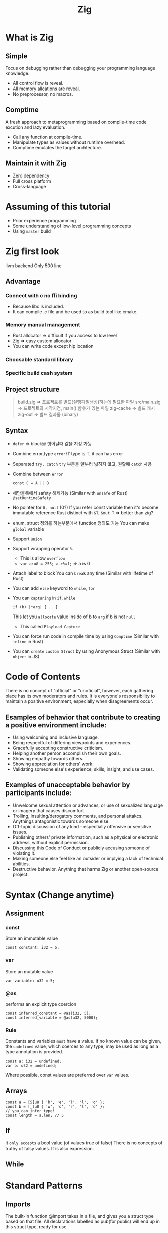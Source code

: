 :PROPERTIES:
:ID:       0c391cdf-4fb1-4a25-b6e8-8478e25c5c4e
:END:
#+title: Zig

* What is Zig
** Simple
Focus on debugging rather than debugging your programming language knowledge.
- All control flow is reveal.
- All memory allcations are reveal.
- No preprocessor, no macros.
** Comptime
A fresh approach to metaprogramming based on compile-time code excution and lazy evaluation.
- Call any function at compile-time.
- Manipulate types as values without runtime overhead.
- Comptime emulates the target archtecture.
** Maintain it with Zig
- Zero dependency
- Full cross platform
- Cross-language

* Assuming of this tutorial
- Prior experience programming
- Some understanding of low-level programming concepts
- Using ~master~ build
* Zig first look

llvm backend
Only 500 line

** Advantage
*** Connect with c no ffi binding
- Because libc is included.
- It can compile .c file and be used to as build tool like cmake.
*** Memory manual management
- Rust allocator => difficult if you access to low level
- Zig => easy custom allocator
- You can write code except hip location
*** Choosable standard library
*** Specific build cash system
** Project structure
#+begin_quote
build.zig    => 프로젝트를 빌드(실행파일생성)하는데 필요한 파일
src/main.zig => 프로젝트의 시작지점, main() 함수가 있는 파일
zig-cache    => 빌드 캐시
zig-out      => 빌드 결과물 (binary)
#+end_quote
** Syntax
- ~defer~ => block을 벗어날때 값을 지정 가능
- Combine error,type
  ~error!T~ type is T, it can has error
- Separated ~try, catch~
  ~try~ 부분을 일부러 넓히지 않고, 원할떄 ~catch~ 사용
- Combine between ~error~
  #+begin_src zig
const C = A || B
  #+end_src
- 해당블록에서 safety 해제가능 (Similar with ~unsafe~ of Rust)
  ~@setRuntimeSafety~
- No pointer for ~0, null~ (0?)
  If you refer const variable then it's become immutable reference
  Rust distinct with ~&T~, ~&mut T~ => better than zig?
- enum, struct 정의를 하는부분에서 function 정의도 가능
  You can make ~global~ variable
- Support ~union~
- Support wrapping operator ~%~
  - This is allow =overflow=
  - ~var a:u8 = 255; a +%=1;~ => a is 0
- Attach label to block
   You can ~break~ any time (Similar with lifetime of Rust)
- You can add ~else~ keyword to =while=, =for=
- You can ~capturing~ in =if=, =while=
  #+begin_src zig
if (b) |*arg| [ .. ]
  #+end_src
  This let you ~allocate~ value inside of b to =arg= if b is not =null=
  - This called =Playload Capture=
- You can force run code in compile time by using =Comptime=
  (Similar with =inline= in Rust)
- You can ~create~ =custom Struct= by using Anonymous Struct
  (Similar with =object= in JS)
* Code of Contents
   There is no concept of "official" or "unoficial", however, each gathering place has its own moderators and rules.
   It is everyone's responsibility to maintain a positive environment, especially when disagreements occur.

** Esamples of behavior that contribute to creating a positive environment include:
   - Using welcoming and inclusive language.
   - Being respectful of differing viewpoints and experiences.
   - Gracefully accepting constructive criticism.
   - Helping another person accomplish their own goals.
   - Showing empathy towards others.
   - Showing appreciation for others' work.
   - Validating someone else's experience, skills, insight, and use cases.

** Examples of unacceptable behavior by participants include:
   - Unwelcome sexual attention or advances, or use of sexualized language or imagery that causes discomfort.
   - Trolling, insulting/derogatory comments, and personal attakcs. Anythings antagonistic towards someone else.
   - Off-topic discussion of any kind - espectially offensive or sensitive issues.
   - Publishing others' private information, such as a physical or electronic address, without explicit permission.
   - Discussing this Code of Conduct or publicly accusing someone of violating it.
   - Making someone else feel like an outsider or implying a lack of technical abilities.
   - Destructive behavior. Anything that harms Zig or another open-source project.




* Syntax (Change anytime)
** Assignment 
*** const
    Store an immutable value
    #+BEGIN_SRC zig
    const constant: i32 = 5;
    #+END_SRC
*** var
    Store an mutable value
    #+BEGIN_SRC zig
    var variable: u32 = 5;
    #+END_SRC
*** @as
    performs an explicit type coercion
    #+BEGIN_SRC zig
    const inferred_constant = @as(i32, 5);
    const inferred_variable = @as(u32, 5000);
    #+END_SRC
*** Rule
    Constants and variables ~must~ have a value.
    If no known value can be given, the ~undefined~ value, which coerces to any type,
    may be used as long as a type annotation is provided.
    #+BEGIN_SRC zig
    const a: i32 = undefined;
    var b: u32 = undefined;
    #+END_SRC

    Where possible, const values are preferred over ~var~ values.
** Arrays
   #+BEGIN_SRC zig
   const a = [5]u8 { 'h', 'e', 'l', 'l', 'o' };
   const b = [_]u8 { 'w', 'o', 'r', 'l', 'd' };
   // you can infer type!
   const length = a.len; // 5
   #+END_SRC

** If
   It ~only accepts~ a bool value (of values true of false)
   There is no concepts of truthy of falsy values.
   If is also expression.

** While


* Standard Patterns
** Imports
   The built-in function @import takes in a file,
   and gives you a struct type based on that file.
   All declarations labelled as pub(for public)
   will end up in this struct type, ready for use.

   ~@import("std")~ is a special case in the compiler,
   and gives you access to the standard library.
   Other @imports will take in a file path,
   or a package name (more on packages in a later chapter).

   We will explore more fo the standard library in later chapters.
** Allocators
   A pattern for allocating memory,
   which allows the programmer to choose exactly how-
   memory allocations are done within the stadard library.
   ( no allocations happen behind you back in the standard library.)

   The most basic allocator is ~std.heap.page_allocator~. (virtual memory)
   Whenever this allocator makes an allocation 
   it will ask your OS for entire pages of memory;
   an allocation of a single byte will likely reserve multiple kibibytes.
   As asking the OS for memory 
   requires a system call 
   this is also extremely inefficient for speed.


   The ~std.heap.FixedBufferAllocator~ is an allocator that allocates memory into a fixed buffer,
   and does not make any heap allocations.
   This is useful when heap usage is not wanted, for example when writing a kernel.
   It may also be considered for performance reasons.
   It wwill give you the error ~OutOfMemory~ if it has run out of bytes.
   

   ~std.heap.ArenaAllocator~ takes in a child allocator,
   and allows you to allocate many times and only free once.
   Here, ~.deinif()~ is called on the arena which frees all memory.
   Using allocator ~.free~ in this example would be a no-op(i.e. does nothing).


   The Zig standard library also has a General Purpose Allocator.
   This is a ~safe allocator~ which can prevent double-free, use-after-free and can detect leaks.
   Safety checks and thread safety can be turned off via its configuration struct (left empty below)
   Zig's GPA is desinged for safety over performance, but may still be many times faster than page_allocator


   For hight performance (but very few safety features!), ~std.heap.c_allocator~ may be considered.
   This however has the disadvantage of requiring linking Libc, which can be done with ~-lc~

   Benjamin Feng's tak [[https://www.youtube.com/watch?v=vHWiDx_l4V0&ab_channel=ZigSHOWTIME][What's a Memory Allocator Anyway?] goes into more detail on this topic,
   and covers the implementation of allocators.

** Arraylist
   The ~std.ArrayList~ is commonly used throughout Zig,
   and serves as a buffer which can change in size.
   ~std.ArrayList(T)~ is similar to C++'s ~std::vector<T>~ and Rust's ~Vec<T>~.
   The ~deinit()~ method frees all of the ArrayList's memory.
   The memory can be read from and written to via its slice field - ~.items~.

   Here we will introduce the usage of the testing allocator.
   This is a special allocator that only works in tests, and can ~detect memory leaks~.
   In your code, ~use whatever allocator~ is appropriate.
   

** File System
   Let's create and open a file in our current working directory, write to it, and then read then read from it.
   Here we have to use ~.seekTo~ in order to go back to the start of the file before reading what we have written.

   The functions ~std.fs.openFileAbsolute~ and similar absolute functions exist,
   but we will not test them here.

   We can get various information about files by using ~.stat()~ on them.
   ~Stat~ also contains fields for ~inode~ and ~.mode~,
   but they are not tested here as they rely on the current OS' types.

   We can make directories and iterate over their contents.
   Here we will use an iterator (discussed later).
   This directory (and its contents) will be deleted after this test finishes.

** Readers and Writers
   ~std.io.Writer~ and ~std.io.Reader~ provide standard ways to making use fo IO.
   ~std.Arraylist(u8)~ has a ~writer~ method which gives us a writer.

   Here we will use a reader to copy the file's content into an allocated buffer.
   The second argument of ~readAllAlloc~ is the maximum size that it may allocate;
   if the file is larger than this, it will return ~error.StreamTooLong~.

   A common usecase for readers is to read until the next line (e.g. for user input).
   here we will do this with the ~std.io.getStdIn()~ file.

   An ~std.io.Writer~ type consists of a context type, error set, and a write function.
   The write function must take in the context type and a byte slice.
   The write function must also return an error union of the Writer type's error set
   and the amount of bytes written.
   Let's create a type that implements a writer.

